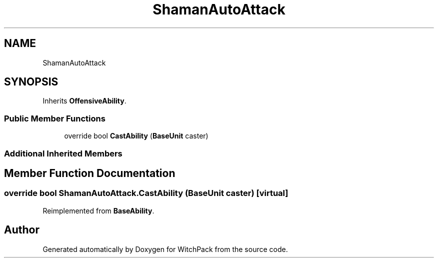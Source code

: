 .TH "ShamanAutoAttack" 3 "Mon Jan 29 2024" "Version 0.096" "WitchPack" \" -*- nroff -*-
.ad l
.nh
.SH NAME
ShamanAutoAttack
.SH SYNOPSIS
.br
.PP
.PP
Inherits \fBOffensiveAbility\fP\&.
.SS "Public Member Functions"

.in +1c
.ti -1c
.RI "override bool \fBCastAbility\fP (\fBBaseUnit\fP caster)"
.br
.in -1c
.SS "Additional Inherited Members"
.SH "Member Function Documentation"
.PP 
.SS "override bool ShamanAutoAttack\&.CastAbility (\fBBaseUnit\fP caster)\fC [virtual]\fP"

.PP
Reimplemented from \fBBaseAbility\fP\&.

.SH "Author"
.PP 
Generated automatically by Doxygen for WitchPack from the source code\&.
